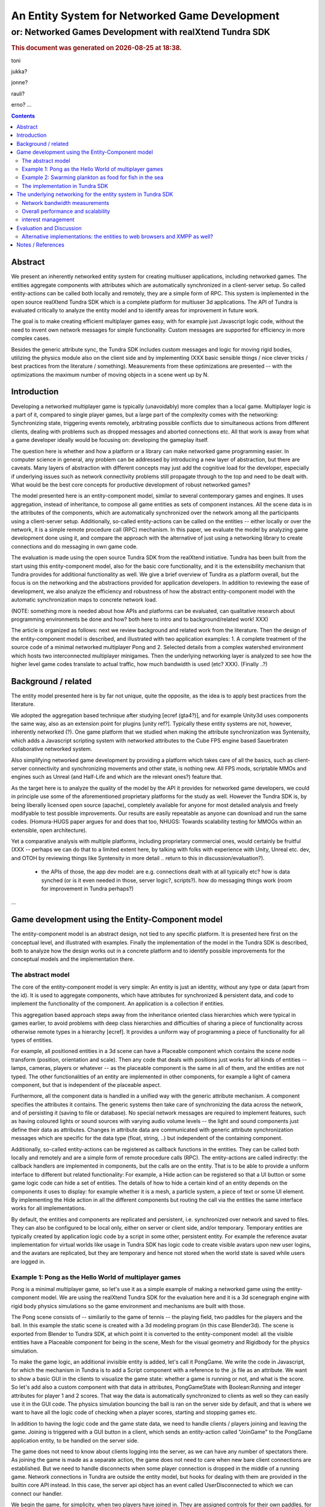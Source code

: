 ===============================================
An Entity System for Networked Game Development
===============================================

---------------------------------------------------------
or: Networked Games Development with realXtend Tundra SDK
---------------------------------------------------------


.. |date| date::
.. |time| date:: %H:%M

.. rubric::
   This document was generated on |date| at |time|.

toni

jukka?

jonne?

rauli?

erno?
...

.. contents::


Abstract
========

We present an inherently networked entity system for creating
multiuser applications, including networked games. The entities
aggregate components with attributes which are automatically
synchronized in a client-server setup. So called entity-actions can be
called both locally and remotely, they are a simple form of RPC. This
system is implemented in the open source realXtend Tundra SDK which is
a complete platform for multiuser 3d applications. The API of Tundra
is evaluated critically to analyze the entity model and to identify
areas for improvement in future work.

The goal is to make creating efficient multiplayer games easy, with
for example just Javascript logic code, without the need to invent own
network messages for simple functionality. Custom messages are
supported for efficiency in more complex cases.

Besides the generic attribute sync, the Tundra SDK includes custom
messages and logic for moving rigid bodies, utilizing the physics
module also on the client side and by implementing (XXX basic sensible
things / nice clever tricks / best practices from the literature /
something). Measurements from these optimizations are presented --
with the optimizations the maximum number of moving objects in a scene
went up by N.


Introduction
============

.. mention concrete advantages to dev clearer, perhaps like was in the old intro version (now moved to under tundra sdk desc here)

Developing a networked multiplayer game is typically (unavoidably)
more complex than a local game. Multiplayer logic is a part of it,
compared to single player games, but a large part of the complexity
comes with the networking: Synchronizing state, triggering events
remotely, arbitrating possible conflicts due to simultaneous actions
from different clients, dealing with problems such as dropped messages
and aborted connections etc. All that work is away from what a game
developer ideally would be focusing on: developing the gameplay
itself.

The question here is whether and how a platform or a library can make
networked game programming easier. In computer science in general, any
problem can be addressed by introducing a new layer of abstraction,
but there are caveats. Many layers of abstraction with different
concepts may just add the cognitive load for the developer, especially
if underlying issues such as network connectivity problems still
propagate through to the top and need to be dealt with. What would be
the best core concepts for productive development of robust networked
games?

The model presented here is an entity-component model, similar to
several contemporary games and engines. It uses aggregation, instead
of inheritance, to compose all game entities as sets of component
instances. All the scene data is in the attributes of the components,
which are automatically synchronized over the network among all the
participants using a client-server setup. Additionally, so-called
entity-actions can be called on the entities -- either locally or over
the network, it is a simple remote procedure call (RPC) mechanism. In
this paper, we evaluate the model by analyzing game development done
using it, and compare the approach with the alternative of just using
a networking library to create connections and do messaging in own
game code.

The evaluation is made using the open source Tundra SDK from the
realXtend initiative. Tundra has been built from the start using this
entity-component model, also for the basic core functionality, and it
is the extensibility mechanism that Tundra provides for additional
functionality as well. We give a brief overview of Tundra as a
platform overall, but the focus is on the networking and the
abstractions provided for application developers. In addition to
reviewing the ease of development, we also analyze the efficiency and
robustness of how the abstract entity-component model with the
automatic synchronization maps to concrete network load.

(NOTE: something more is needed about how APIs and platforms can be evaluated, can qualitative research about programming environments be done and how? both here to intro and to background/related work! XXX)

The article is organized as follows: next we review background and
related work from the literature. Then the design of the
entity-component model is described, and illustrated with two
application examples: 1. A complete treatment of the source code of a
minimal networked multiplayer Pong and 2. Selected details from a
complex watershed environment which hosts two interconnected
multiplayer minigames. Then the underlying networking layer is
analyzed to see how the higher level game codes translate to actual
traffic, how much bandwidth is used (etc? XXX). (Finally ..?)

Background / related
====================

The entity model presented here is by far not unique, quite the
opposite, as the idea is to apply best practices from the literature.

We adopted the aggregation based technique after studying [ecref
(gta4?)], and for example Unity3d uses components the same way, also
as an extension point for plugins [unity ref?]. Typically these entity
systems are not, however, inherently networked (?). One game platform
that we studied when making the attribute synchronization was
Syntensity, which adds a Javascript scripting system with networked
attributes to the Cube FPS engine based Sauerbraten collaborative
networked system.

Also simplifying networked game development by providing a platform
which takes care of all the basics, such as client-server connectivity
and synchronizing movements and other state, is nothing new. All FPS
mods, scriptable MMOs and engines such as Unreal (and Half-Life and
which are the relevant ones?) feature that.

As the target here is to analyze the quality of the model by the API
it provides for networked game developers, we could in principle use
some of the aforementioned proprietary platforms for the study as
well. However the Tundra SDK is, by being liberally licensed open
source (apache), completely available for anyone for most detailed
analysis and freely modifyable to test possible improvements. Our
results are easily repeatable as anyone can download and run the same
codes. (Homura-HUGS paper argues for and does that too, NHUGS: Towards
scalability testing for MMOGs within an extensible, open
architecture).

Yet a comparative analysis with multiple platforms, including
proprietary commercial ones, would certainly be fruitful (XXX --
perhaps we can do that to a limited extent here, by talking with folks
with experience with Unity, Unreal etc. dev, and OTOH by reviewing
things like Syntensity in more detail .. return to this in
discussion/evaluation?).

 * the APIs of those, the app dev model: are e.g. connections dealt with at all typically etc? how is data synched (or is it even needed in those, server logic?, scripts?). how do messaging things work (room for improvement in Tundra perhaps?)

...


Game development using the Entity-Component model
=================================================

The entity-component model is an abstract design, not tied to any
specific platform. It is presented here first on the conceptual level,
and illustrated with examples. Finally the implementation of the model
in the Tundra SDK is described, both to analyze how the design works
out in a concrete platform and to identify possible improvements for
the conceptual models and the implementation there.

The abstract model
------------------

The core of the entity-component model is very simple: An entity is
just an identity, without any type or data (apart from the id). It is
used to aggregate components, which have attributes for synchronized &
persistent data, and code to implement the functionality of the
component. An application is a collection if entities.

This aggregation based approach steps away from the inheritance oriented
class hierarchies which were typical in games earlier, to avoid
problems with deep class hierarchies and difficulties of sharing a
piece of functionality across otherwise remote types in a hierarchy
[ecref]. It provides a uniform way of programming a piece of
functionality for all types of entities.

For example, all positioned entities in a 3d scene can have a
Placeable component which contains the scene node transform (position,
orientation and scale). Then any code that deals with positions just
works for all kinds of entities -- lamps, cameras, players or whatever
-- as the placeable component is the same in all of them, and the
entities are not typed. The other functionalities of an entity are
implemented in other components, for example a light of camera
component, but that is independent of the placeable aspect.

Furthermore, all the component data is handled in a unified way with
the generic attribute mechanism. A component specifies the attributes
it contains. The generic systems then take care of synchronizing the
data across the network, and of persisting it (saving to file or
database). No special network messages are required to implement
features, such as having coloured lights or sound sources with varying
audio volume levels -- the light and sound components just define
their data as attributes. Changes in attribute data are communicated
with generic attribute synchronization messages which are specific for
the data type (float, string, ..) but independent of the containing
component.

Additionally, so-called entity-actions can be registered as callback
functions in the entities. They can be called both locally and
remotely and are a simple form of remote procedure calls (RPC). The
entity-actions are called indirectly: the callback handlers are
implemented in components, but the calls are on the entity. That is to
be able to provide a uniform interface to different but related
functionality: For example, a Hide action can be registered so that a
UI button or some game logic code can hide a set of entities. The
details of how to hide a certain kind of an entity depends on the
components it uses to display: for example whether it is a mesh, a
particle system, a piece of text or some UI element. By implementing
the Hide action in all the different components but routing the call
via the entities the same interface works for all implementations.

By default, the entities and components are replicated and persistent,
i.e. synchronized over network and saved to files. They can also be
configured to be local only, either on server or client side, and/or
temporary. Temporary entities are typically created by application
logic code by a script in some other, persistent entity. For example
the reference avatar implementation for virtual worlds like usage in
Tundra SDK has logic code to create visible avatars upon new user
logins, and the avatars are replicated, but they are temporary and
hence not stored when the world state is saved while users are logged
in.


Example 1: Pong as the Hello World of multiplayer games
-------------------------------------------------------

Pong is a minimal multiplayer game, so let's use it as a simple
example of making a networked game using the entity-component
model. We are using the realXtend Tundra SDK for the evaluation here
and it is a 3d scenegraph engine with rigid body physics simulations
so the game environment and mechanisms are built with those.

The Pong scene consists of -- similarily to the game of tennis -- the
playing field, two paddles for the players and the ball. In this
example the static scene is created with a 3d modeling program (in
this case Blender3d). The scene is exported from Blender to Tundra
SDK, at which point it is converted to the entity-component model: all
the visible entities have a Placeable component for being in the
scene, Mesh for the visual geometry and Rigidbody for the physics
simulation.

To make the game logic, an additional invisible entity is added, let's
call it PongGame. We write the code in Javascript, for which the
mechanism in Tundra is to add a Script component with a reference to
the .js file as an attribute. We want to show a basic GUI in the
clients to visualize the game state: whether a game is running or not,
and what is the score. So let's add also a custom component with that
data in attributes, PongGameState with Boolean:Running and integer
attributes for player 1 and 2 scores. That way the data is
automatically synchronized to clients as well so they can easily use
it in the GUI code. The physics simulation bouncing the ball is ran on
the server side by default, and that is where we want to have all the
logic code of checking when a player scores, starting and stopping
games etc.

In addition to having the logic code and the game state data, we need
to handle clients / players joining and leaving the game. Joining is
triggered with a GUI button in a client, which sends an entity-action
called "JoinGame" to the PongGame application entity, to be handled on
the server side. 

The game does not need to know about clients logging into the server,
as we can have any number of spectators there. As joining the game is
made as a separate action, the game does not need to care when new
bare client connections are established. But we need to handle
disconnects when some player connection is dropped in the middle of a
running game. Network connections in Tundra are outside the entity
model, but hooks for dealing with them are provided in the builtin
core API instead. In this case, the server api object has an event
called UserDisconnected to which we can connect our handler.

We begin the game, for simplicity, when two players have joined
in. They are assigned controls for their own paddles, for example the
mouse y coordinate can be mapped to the corresponding position along
the side of the table. We can manipulate the paddle position directly
in the client by the same code which reads the mouse position. This is
optimal for the control feel to avoid any lag in the visual response
for the hand movements, but can be problematic when the physics are
executed on the server side and there is network latency. The player
can see the ball passing through her paddle, if the server did not
receive the paddle movement in time. Another possibility is to
communicate the controls to the server, move the paddles there, and
thereby get the visual feedback in the client only after the full
roundtrip. This could allow the player to compensate for the latency,
but also make the controlling more difficult due to the delay. For a
study of different strategies for dealing with latency in the game of
pong, see [PongPaper].

The positions of all objects, the transform attributes of the
placeable components in them, are synchronized automatically so all
the participants get the paddle and ball positions automatically. The
bouncing of the ball is handled automatically by the physics
engine. The game code only needs to:

1. Start the game, when two players join, by giving the ball some initial velocity

2. Handle player controls of the paddles during the game

3. Check for the winning condition (ball passes either side) and keep score

4. Handle the user actions to join and thereby start the game, and the
different cases when the game is stopped (win, user decides to stop,
or connection drops).

Arguably this way to implement a networked multiplayer game of pong is
very simple, and succesfully hides all the details of networking from
the game developer. It is implemented in two modules, the client and
the server side codes, with X hundred lines total. (e.g. the example
there does a bit more manually, even though is largely similar:
http://www.unionplatform.com/?page_id=1229&page=2 -- and is much
larger, N>10 classes)

The complete source code and the required 3d assets to run this pong
implementation on the Tundra runtime is available from
https://github.com/realXtend/doc/tree/master/netgames/PongMultiplayer


Example 2: Swarming plankton as food for fish in the sea
--------------------------------------------------------

A simple way to make a trivial pong implementation may be nice, but
does the approach work for real, more complex games? We and others
have implemented a range of applications using the entity-component
model on the Tundra SDK, and this section is to analyze issues
encountered with more complex functionality. The particular case is
from an open source application made at the end of the original
realXtend project, as a public demo of the Tundra SDK. That is the
Smithsonian Latino Virtual Museum's Virtual Watershed Initiative, and
in particular the experimental Anchovy game made to the sea bay there.

The whole watershed environment hosts a range of animals of different
scale, from white-tailed deer and opossum to osprey, sea bass and the
anchovy. The idea is that by taking the role of an animal they player
(a child visiting the museum for example) can learn about biology. In
the anchovy game, the player controls the little fish from a 3rd
person angle, trying to find food such as plankton in the sea. The
idea is to have quite a lot of little plankton clouds there, but so
that when multiple players consume it the amount decreases.

To be able to render a lot of little plankton, we use particle
systems. The individual particles in the particle systems move
slightly at random, to give a feel of them floating around in the
water. To have enough particles to fill parts of the sea bay, we
easily need tens of particle systems with hundreds of particles in
each. Synchronizing all those little movements would take an immense
amount of bandwidth, also considering that many other things are
going on in the scene as well. To cut down the traffic, not only are the
individual particles local only, but also the movement of a single
particle system is not communicated. Instead, we form clusters of 5
particle systems which move around as a loose group, and synchronize
only the positions of such clusters. This way we can have lots of
plankton in approximately the same positions for the different
players. Also the amount of plankton left in a cluster is
synchronized. The idea is that the different players see the plankton
clouds in same areas of the sea bay, and see them diminish when eaten,
but with relatively little network traffic.

That system is implemented by having the game code (Javascript) create
the particle systems in local-only entities, which are not
synchronized over the network at all. Only the clusters are normal
replicated Tundra entities, for which the movement synchronization
works.

The fish themselves are normal replicated entities for which the
server is authorative. That required an additional trick to be able to
implement the collision detection for plankton eating using the
physics engine: By default, physics are executed on the server and
authorative there. However, as the plankton particles do not even
exist there but are on the clients only, we added a local invisible
mouth entity to the otherwise networked fish. This way client side
physics works for detecting collisions of the fish mouths and the
plankton.

Creating this setup obviously required designing and implementing the
code with networking in mind -- in this case, the system definitely
does not hide all the intricacies of networked games from the
developer. The same uniform programming model is applied, certain
entities are just configured to the local-only mode. Also the fact
that in the Tundra SDK we have the same API both in the server and
client executables (the core is the same) enabled an incremental
development path here: first all the functionality was server side,
but as the amount of networking grew to be too much, it was quite
straightforward to change the same code to be executed on the client
side only instead. As possible improvements for the future, both
automated interest management to optimize network messaging, and easy
robust ways to configure replicated vs. local execution are interesting.

(analysis of the Ludocraft's Circus code?)


The implementation in Tundra SDK
--------------------------------

The Tundra SDK is a complete platform for networked 3d
applications. It is built entirely using the inherently networked
entity model described in this article. Here we give a brief overview
of Tundra overall, and describe how the entity system works for
application developers there.

Tundra core is written in C++ using several open source libraries:
Ogre3d for the 3d scene and rendering, Qt for cross-platform support,
GUI, event system and scripting support, Bullet for physics, OpenAL
for audio, kNet for networking etc. It is a modular system where
almost all the basic features are in optional plugins, and developers
can write their own either for some new generic functionality or their
own proprietary game logic and functionality. It supports scripting
with Javascript and has optional support for Python modules as
well. The same codebase is used both for servers and clients, and can
be used standalone as well for single user applications.

The visible 3d scene and the custom application logics are typically
made within the entity-component system, but other areas of
functionality such as handling user input devices in GUI clients,
manual asset downloads or dealing with network connections in the
server are exposed as a set of core APIs.

To add a piece of functionality to a scene, a developer typically
introduces a new entity-component type, in a plugin which also
contains the code for handling that component. This is also how we
have integrated several open source libraries: physical objects
simulated by Bullet have a RigidBody component, the SkyX sky and
clouds visualization Ogre plugin introduces a SkyX component with data
such as the current time and the hour of sunrise as data
attributes. Besides the automatic network replication of the
attributes, Tundra core also can save and load the entity data to
files (binary or xml), and provides a powerful basic GUI tool for
working with components with an automatically generated interface (XXX
add figure of entity-component editor, perhaps mention multi-editing).

This all works quite beatifully on the C++ level, but typically custom
application functionality is implement in Javascript where the
extensibility with custom components is not so well exposed. Currently
no new component types can be added in dynamic code, but they all have
to be defined in C++ at compile time. There is a special component
called DynamicComponent to deal with this issue, and it basically
allows human GUI users or Javascript code to define new components at
runtime, but the API for defining new component types that way is
awkward and there is no way to register new types with this mechanism
so that they would work identically to the C++ written components in
the GUI editor. 

In fact, the original implementation of example 1. Pong game did not
use the attribute system at all for game state, but instead was
creating a Javascript dictionary called GameState and serializing that
with JSON to send over the net with an entity-action. This came as a
bit of a surprise for the author of this article when reading the
code, written by another developer. When interviewed for this study,
the developer revealed that it was due to the poor support for
defining new components with the Javascript API in Tundra. If he had
written the game using C++, he probably would have followed the
pattern described in the example here and utilized the attribute
system. In the version in the example here we work around the problem
by declaring the PongGameState component in the application XML, in
which case it exists already when the Javascript code is executed so
it does not have to define it. But often it is better to have the
component definitions in the program code, so definitely making good
scripting support for that in Tundra is needed. Besides the definition
of components (the attributes and their types), also hooking handlers
directly to changes in certain attributes is lacking in the API --
this problem is visible also in the version here. (XXX We sketch and
plan an API for that in the future work section of this article?)

There are various other stumbling blocks in game development with
Tundra currently too, some of which are specific to networked
environments. One is writing a script to some entity which further
manipulates other entities in the scene. Especially if the script is
to be executed on the client side, a naive implementation can fail to
initialize when it is executed before the target entities had been
replicated to that client (e.g. the scene.GetEntityByName("target")
returns null unexpectedly and the rest of the code fails). In such
cases we currently need to monitor the onEntityCreated signal to see
when the entity of interest enters the scene. It may be possible to
help there situations with better initialization orders and
conditions, for example executing scripts only after a scene is
completely instanciated, but that can be difficult in large worlds
which are always only partially replicated to clients. One solution
might be a more declarative programming approach, where relationships
between entities and references to them are just declared and work,
without manual procedural (/imperative?) code to get the references.

(.. other points and perhaps issues from tundra dev, what?)

---

(old, somehow nice partly:

Tundra applications are written against the Tundra Core API and
utilizing the Entity-Component scene model. The platform takes cares
of the networking basics, so that an application developer does not
necessarily need to even know about connections, not to mention
dealing with implementing own server and client applications
somehow. When the application is run on a server, all clients due to
the nature of the shared environment participate in the same session
and see everything identically (and when they don't its' a bug and we
must file an issue :p) <-- scrap that stupidity, it's just like
scripting in any scriptable MMO .. or modding a FPS, using engine like
Unreal or Quake. so can just put briefly and ref to something perhaps
too, for clarity hopefully).
)

The underlying networking for the entity system in Tundra SDK
=============================================================

The main focus in this article is to analyze the abstract
entity-component model regarding the ease of development of networked
multiplayer games. However the idea both with the theoretical model
and the concrete implementations withing realXtend is to provide a
system that really works in practice, is efficient and robust enough
for commercial games and other applications. To this end, in this
chapter the focus is on the concrete networking layer.

The replicated entity system with the generic attribute
synchronization is implemented with a set of messages in Tundra,
namely: CreateEntity, CreateComponents, CreateAttributes,
EditAttributes, RemoveAttributes, RemoveComponents, RemoveEntity,
CreateEntityReply, CreateComponentsReply and EntityAction
(source: SyncManager:HandleKristalliMessage switch(messageId)).

Upon a new client login to a server, typically the whole scene state
is replicated to the client using these messages. So the overall
efficiency of entity-component-attribute creation is of
importance. Then during the lifetime of a connection entities are
typically not created nor removed that aggressively, but there can be
constant streams of changes to attributes, so the efficiency of the
EditAttributes message is crucial.

Besides the generic attribute sync, the Tundra SDK implements a custom
message and corresponding logic for moving rigid bodies
(RigidBodyUpdate). It utilizes motion interpolation and extrapolation
(dead reckoning), and the physics module for non-authorative collision
detection on the client side. 

In fact in the first versions (1.0 - 2.3(?)) Tundra did not have a
special message for moving objects, but the generic attribute
synchronization was used for that as well (the floating point values
in the transform attribute of the placeable component). The fact that
we were able to have tens of simultanously moving objects with several
client connections using that naive mechanism is some anecdotal
evidence for the efficiency of the generic attribute
synchronization. A generic optional attribute interpolation mechanism
was made for smooth movements. However, object movement was clearly
such a common case and a bottleneck in many applications that the
custom solution for it was required. The movement synchronization is
essentially about synchronizing the linear and angular velocity
vectors, instead of trying to stream the position all the time.

Network bandwidth measurements
------------------------------

(note for internal reviewers: this section expects contributions from
Jukka Jylänki / Ludocraft and the Chiru project, as they have already
made several measurements, have the setups for that etc. now this just
gathers basic data that has been published via the mailing list
earlier. will be worked on immediately in the coming weeks well before
submission)

::

   From: 	Jukka Jylänki <jukka.jylanki@ludocraft.com>
   Subject: 	[realXtend-dev] RealXtend Tundra 2.3.0 is released!
   Date: 	February 28, 2012 9:51:34 PM GMT+02:00

- Implemented a new path for streaming rigid bodies over the network. This allows a far larger number of concurrent clients on a server. (#314, #322, #354)

- Comparative profile of the Physics demo scene: http://dl.dropbox.com/u/40949268/Tundra/Tundra_RigidBody_PhysicsScene.png

- Old rigid body streaming code was about 70bytes/update: http://dl.dropbox.com/u/40949268/Tundra/OldRigidBodyStreaming_70b.png

- New code averages at about 11bytes/update: http://dl.dropbox.com/u/40949268/Tundra/NewRigidBodyPackets_11b.png

- User counts as large as 64 users are doable, but largely depends on what is running in the scene: http://dl.dropbox.com/u/40949268/Tundra/kNetServer64users.png

Overall performance and scalability
-----------------------------------

about scalability & performance in general:

::

	From: 	Jukka Jylänki <jukka.jylanki@ludocraft.com>
 	[realXtend-dev] Scalability study for Tundra.
	Date: 	April 18, 2012 3:47:57 PM GMT+03:00

https://groups.google.com/forum/?fromgroups#!topic/realxtend-dev/Lzzx_hZu38I%5B1-25%5D

- performance

interest management
-------------------

(worked on at Chiru -- report preliminarily here. also what Ali is doing at Ludocraft)

 * not all entities everywhere always
 * sync rate adapted based on importance -- crossref with the example
   2 where had to deal with bandwidth manually (being able to do local
   entities for visual effects etc. is probably still good, even if
   perfect magical IM was there)

Evaluation and Discussion
=========================

(compare with sirikata / emerson and others in the related work. unity?)


Alternative implementations: the entities to web browsers and XMPP as well?
---------------------------------------------------------------------------

Besides the native C++ Tundra SDK, we have also implemented early
versions of alternative clients on the web (html5) and Flash/AIR
runtimes. For continuing this work it is imperative to know whether
and how the entity model reaches the goal of making multiplayer game
development productive. (XXX: isn't it also vice versa -- it can
actually be used in the evaluation here to judge the model?
restructure to earlier in the article? XXX) That is: do we find this
entity system so good that we want to have the same as the basis also
for browser based games?

In the web browser technology based client, so called WebNaali,
websockets are used for the communication. We implemented a server
side plugin for that (originally in Python) and a corresponding client
stack in Javascript, using a WebGL engine called GLGE for the 3d
rendering. We begun by synchronizing the whole scene state at login to
a Tundra server using the EC model (at first with Tundra XML). Then we
implemented a single message for generic attribute synchronization,
and enough handling code for Placeable updates to work (note: this was
originally made before the special RigidBodyUpdate system
existed). Also, we implemented the single message required for
entity-actions. That was required for the avatar and chat
functionality which was the customer requirement for the first
WebNaali test service. The Tundra avatar and chat applications work by
client sending commands to the server, which then in the case of the
avatar moves the character (resulting in placeable sync back to the
client), and in the case of chat the server also uses entity-actions
to send the chat messages to clients. This was quite simple and quick
to do, the whole WebNaali 0.1 code is only N lines. A video
demonstrating simultaneous views to the same scene with a WebNaali and
a native Tundra client, demonstrating those avatar and chat
functionalities (without animation state sync in WebNaali) is at:

. The entity-component model has been straightforward to implement,
thanks to the genericity of attributes and actions, we have been able
to make ground in WebNaali for a wide range of applications by
implementing only a few network messages.

On the Flash front, there is currently a different platform candidate
under the realXtend open source umbrella. In so-called Lehto, instead
of Tundra we are utilizing plain XMPP as the server and networking
backend. In the networking level, Lehto clients are just normal XMPP
clients, utilising the XMPP Multi-User Chat (MUC) extension for group
sessions. This was practical in a customer project where only chat
communication and rare presence updates sufficed, and no physics nor
scripted application logic were required on the server side, so Tundra
was not needed. We have not yet implemented any entity system in
Lehto, currently it is very simple and can just load a static scene
from a normal static geometry file, only features the hardcoded chat
(standard xmpp) and simple avatar position updates using a simple
message via a hidden non-human control MUC. XMPP is very verbose, so
we limited avatar sync rate to 1 second, which sufficed for the
application (a virtual gallery system for Berlin Gallery Weekend 2012,
see: XXX). However with the XMPP Stream Compression extension the
bandwidth may reduce dramatically -- possibly enough for realtime
gaming? We have not tested the stream compression yet, as it was not
required for the gallery application and the Flash client library
used, XIFF, did not support it at the time. However XIFF got streaming
compression support now (August 2012), and there are mature
implementations in other languages (at least Java) so it could be
tested. Lehto development continues during autumn 2012 and we will
certainly consider implementing the entity system and generic
attribute synchronization if they are required for some applications.


Notes / References
==================

(NOTE: below is selected copy-pastes from potential references, mostly not original text!)

Greger Wikstrand, Lennart Schedin and Fredrik Elg [9] gave three
hypotheses before they did their Pong game experiment in a simulated
mobile phone: ”Delay effort”, ”De- lay action” and ”Delay
performance”. The experiment put eyes on significant effects on four
independent variables: enjoyment, mental effort, net distance and
paddle move- ---

---

Avango is a framework for building distributed virtual reality applications. It provides a field/fieldcontainer based application layer similar to VRML. Within this layer a scene graph, based on OpenGL Performer, input sensors, and output actuators are implemented as runtime loadable modules (or plugins). A network layer provides automatic replication/distribution of the application graph using a reliable multi-cast system. Applications in Avango are written in Scheme and run in the scripting layer. The scripting layer provides complete access to fieldcontainers and their fields; this way distributed collaborative scenarios as well as render-distributed applications (or even both at the same time) are supported. Avango was originally developed at the VR group at GMD, now Virtual Environments Group at Fraunhofer IAIS and was open-sourced in 2004. An in-depth description can be found in here.

* a publication:     Improving the AVANGO VR/AR Framework — Lessons Learned Download, presented at the  5. GI VR/AR workshop. The slides Download are also available. 
http://www.avango.org/raw-attachment/wiki/Res/Improving_the_AVANGO_VR-AR_Framework--Lessons_Learned.pdf

* http://www.avango.org/wiki/Concepts

NOTE: Avango concepts seem quite similar to tundra - 'fields' is a 
bit like our attrs, are autoserialized etc., and there are 
connections which are perhaps similar to qt signal conns .. the 
example there is a proximity sensor

---

Pong with a multiplayer Flash platform:
multiplayer pong example & tutorial
http://www.unionplatform.com/?page_id=1229

"Union Pong consists of a server-side 
room module written in Java, and a Flash client-side application written in pure ActionScript with Union's Reactor 
framework. The room module is responsible for controlling the game's flow, scoring, and physics simulation." jne
- client attribuutteja näemmä settailee
-  näemmä aika paljon pitää tuolla ite hanskailla attribuuttien muutoksien lähettelyä ja vastaanottoa

---

homura (appears dead since 2010, was started in 2007 -- bbc and uk edu, a bit similar to realXtend, with games focus)

from: http://java.cms.livjm.ac.uk/homura/links.php
Dennett C., El Rhalibi A., Merabti M., Price M.,"Koku: State
Synchronisation System for Networked Multiplayer Games", 6th
International Conference in Computer Game Design and Technology
(GDTW), Holiday Inn, Liverpool, UK, 12th - 13th November 2008.
http://java.cms.livjm.ac.uk/homura/dist/docs/Paper-GDTW2008-Koku.pdf

* NOTE: this was apparently mostly interest management like, about
  dividing a large world hierarchically and about granularity of
  required information etc. -- could be mentioned in the LVM fishgame bandwidth optimization treatment!

from: http://www.cms.livjm.ac.uk/pgnet2010/MakeCD/index.htm
NHUGS: Towards scalability testing for MMOGs within an extensible, open architecture 
Carter, C., El Rhalibi, A., Taleb-Bendiab, A., Merabti, M., Liverpool John Moores University
http://www.cms.livjm.ac.uk/pgnet2010/MakeCD/Papers/2010022.pdf

homura middleware, from http://java.cms.livjm.ac.uk/homura/dist/docs/Paper-GDTW2008-NetHomura.pdf
"The Development of a Networking Middleware and Online-Deployment Mechanism for Java based games."

"The NetHomura middleware integrates with the Homura Engine
to create a GameStateManager to control the game. This
manages an internal stack of HomuraGameState instances.
HomuraGameState is an abstract class which implements the
game loop of each state, providing methods for initialisation of
content, handling user input and updating the state of the game
world (members of the scenegraph), and a rendering the
scenegraph to screen. The NetHomura games are comprised of
concrete implementations of this class (e.g. MainMenuState,
LoadingState, PuzzleGameState, etc.). The middleware provides
an additional implementation, NetState, which encompasses the
additional interactions of a network game, by adding methods to
receive messages, send messages, join and leave games. The
NetState class uses an instance of the middleware’s NetManager
class, which handles peer-management facilities such as
discovering available game sessions, creation of new game
session, tracking and modifying persistent, shared data objects
used within the game, managing references to connected peers,
sending messages to particular peers and retrieving messages that
are received from peers. The NetManager also handles session
control, such as disconnecting and joining into both the entire
network and game sessions. The role of the game developer using
the middleware is to create game-specific messages which inherit
from the base NetHomuraMessage class. This class encapsulates
the in-game messages sent between peers, and using the NetTools
class to construct efficient managements using the functions to
efficiently serialise Java object into messages. These messages
can then be broadcast using the NetManager. The middleware
also provides the concept of GameSessionAdvertisments, which
are used to create and communicate the details of a particular
game session to other peers so that they can participate in a
session.
"

---

general, should get

T. Hsiao and S. Yuan, “Practical Middleware for Massively Multiplayer Online Games,” IEEE Internet Computing, vol. 9, 2005, pp. 47-54.

 http://ieeexplore.ieee.org/xpl/login.jsp?tp=&arnumber=1510604&url=http%3A%2F%2Fieeexplore.ieee.org%2Fxpls%2Fabs_all.jsp%3Farnumber%3D1510604

J.D. Pellegrino and C. Dovrolis, “Bandwidth requirement and state
consistency in three multiplayer game architectures,” Proceedings of
the 2nd workshop on Network and system support for games, Redwood
City, California: ACM, 2003, pp. 52-59;

http://portal.acm.org/citation.cfm?id=963900.963905&type=series.
